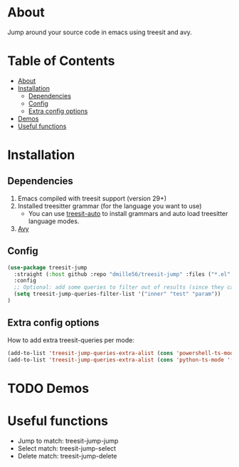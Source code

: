 * About
:PROPERTIES:
:CUSTOM_ID: about
:END:
Jump around your source code in emacs using treesit and avy.

* Table of Contents
:PROPERTIES:
:TOC:      :include all :ignore (this)
:END:
:CONTENTS:
- [[#about][About]]
- [[#installation][Installation]]
  - [[#dependencies][Dependencies]]
  - [[#config][Config]]
  - [[#extra-config-options][Extra config options]]
- [[#demos][Demos]]
- [[#useful-functions][Useful functions]]
:END:

* Installation
:PROPERTIES:
:CUSTOM_ID: installation
:END:
** Dependencies
:PROPERTIES:
:CUSTOM_ID: dependencies
:END:
1. Emacs compiled with treesit support (version 29+)
2. Installed treesitter grammar (for the language you want to use)
   - You can use [[https://github.com/renzmann/treesit-auto][treesit-auto]] to install grammars and auto load treesitter language modes.
3. [[https://github.com/abo-abo/avy][Avy]] 
 
** Config
:PROPERTIES:
:CUSTOM_ID: config
:END:
#+BEGIN_SRC emacs-lisp
(use-package treesit-jump
  :straight (:host github :repo "dmille56/treesit-jump" :files ("*.el" "treesit-queries"))
  :config
  ;; Optional: add some queries to filter out of results (since they can be too cluttered sometimes)
  (setq treesit-jump-queries-filter-list '("inner" "test" "param"))
)
#+END_SRC

** Extra config options
:PROPERTIES:
:CUSTOM_ID: extra-config-options
:END:
How to add extra treesit-queries per mode:
#+BEGIN_SRC emacs-lisp
(add-to-list 'treesit-jump-queries-extra-alist (cons 'powershell-ts-mode '("(flow_control_statement (_)) @flow")))
(add-to-list 'treesit-jump-queries-extra-alist (cons 'python-ts-mode '("(return_statement (_)) @return")))
#+END_SRC

* TODO Demos
:PROPERTIES:
:CUSTOM_ID: demos
:END:

* Useful functions
:PROPERTIES:
:CUSTOM_ID: useful-functions
:END:
- Jump to match: treesit-jump-jump
- Select match: treesit-jump-select
- Delete match: treesit-jump-delete

